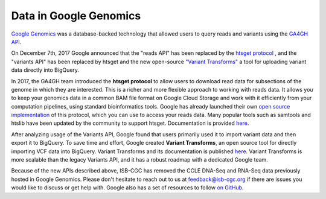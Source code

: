###############################
Data in Google Genomics
###############################

`Google Genomics <https://cloud.google.com/genomics/>`_ was a database-backed technology that allowed users to query 
reads and variants using the 
`GA4GH API <https://media.readthedocs.org/pdf/ga4gh-schemas/latest/ga4gh-schemas.pdf>`_.

On December 7th, 2017 Google announced that the "reads API" has been replaced by the `htsget protocol <http://samtools.github.io/hts-specs/htsget.html>`_ , and the "variants API" has been replaced by htsget and the new open-source `"Variant Transforms" <https://github.com/googlegenomics/gcp-variant-transforms>`_ a tool for uploading variant data directly into BigQuery.

In 2017, the GA4GH team introduced the **htsget protocol** to allow users to download read data for subsections of the genome in which they are interested. This is a richer and more flexible approach to working with reads data. It allows you to keep your genomics data in a common BAM file format on Google Cloud Storage and work with it efficiently from your computation pipelines, using standard bioinformatics tools. Google has already launched their own `open source implementation <https://github.com/googlegenomics/htsget>`_ of this protocol, which you can use to access your reads data. Many popular tools such as samtools and htslib have been updated by the community to support htsget. Documentation is provided `here <https://github.com/googlegenomics/htsget/blob/master/README.md>`_. 

After analyzing usage of the Variants API, Google found that users primarily used it to import variant data and then export it to BigQuery. To save time and effort, Google created **Variant Transforms**, an open source tool for directly importing VCF data into BigQuery. Variant Transforms and its documentation is published `here <https://github.com/googlegenomics/gcp-variant-transforms>`_. Variant Transforms is more scalable than the legacy Variants API, and it has a robust roadmap with a dedicated Google team.


Because of the new APIs described above, ISB-CGC has removed the CCLE DNA-Seq and RNA-Seq data previously hosted in Google Genomics.  Please don't hesitate to reach out to us at feedback@isb-cgc.org if there are issues you would like to discuss or get help with.  Google also has a set of resources to follow `on GitHub <https://github.com/googlegenomics>`_.
